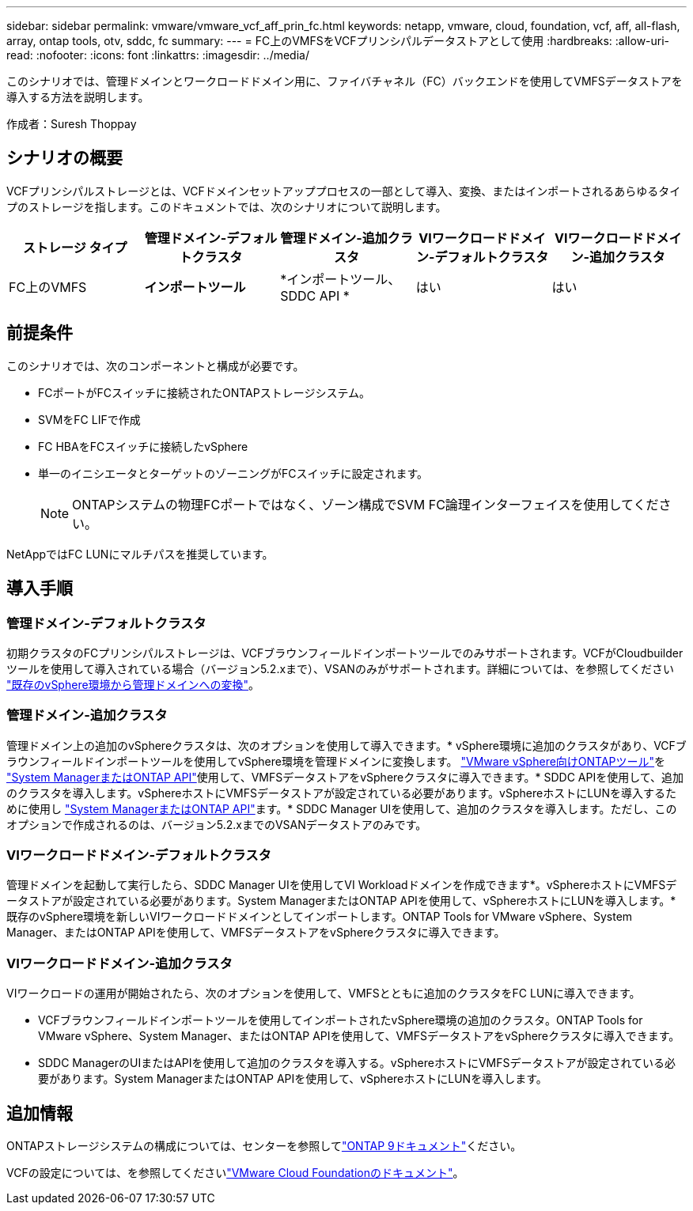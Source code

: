 ---
sidebar: sidebar 
permalink: vmware/vmware_vcf_aff_prin_fc.html 
keywords: netapp, vmware, cloud, foundation, vcf, aff, all-flash, array, ontap tools, otv, sddc, fc 
summary:  
---
= FC上のVMFSをVCFプリンシパルデータストアとして使用
:hardbreaks:
:allow-uri-read: 
:nofooter: 
:icons: font
:linkattrs: 
:imagesdir: ../media/


[role="lead"]
このシナリオでは、管理ドメインとワークロードドメイン用に、ファイバチャネル（FC）バックエンドを使用してVMFSデータストアを導入する方法を説明します。

作成者：Suresh Thoppay



== シナリオの概要

VCFプリンシパルストレージとは、VCFドメインセットアッププロセスの一部として導入、変換、またはインポートされるあらゆるタイプのストレージを指します。このドキュメントでは、次のシナリオについて説明します。

[cols="20% 20% 20% 20% 20%"]
|===
| ストレージ タイプ | 管理ドメイン-デフォルトクラスタ | 管理ドメイン-追加クラスタ | VIワークロードドメイン-デフォルトクラスタ | VIワークロードドメイン-追加クラスタ 


| FC上のVMFS | *インポートツール* | *インポートツール、SDDC API * | はい | はい 
|===


== 前提条件

このシナリオでは、次のコンポーネントと構成が必要です。

* FCポートがFCスイッチに接続されたONTAPストレージシステム。
* SVMをFC LIFで作成
* FC HBAをFCスイッチに接続したvSphere
* 単一のイニシエータとターゲットのゾーニングがFCスイッチに設定されます。
+

NOTE: ONTAPシステムの物理FCポートではなく、ゾーン構成でSVM FC論理インターフェイスを使用してください。



NetAppではFC LUNにマルチパスを推奨しています。



== 導入手順



=== 管理ドメイン-デフォルトクラスタ

初期クラスタのFCプリンシパルストレージは、VCFブラウンフィールドインポートツールでのみサポートされます。VCFがCloudbuilderツールを使用して導入されている場合（バージョン5.2.xまで）、VSANのみがサポートされます。詳細については、を参照してください https://techdocs.broadcom.com/us/en/vmware-cis/vcf/vcf-5-2-and-earlier/5-2/map-for-administering-vcf-5-2/importing-existing-vsphere-environments-admin/convert-or-import-a-vsphere-environment-into-vmware-cloud-foundation-admin.html["既存のvSphere環境から管理ドメインへの変換"]。



=== 管理ドメイン-追加クラスタ

管理ドメイン上の追加のvSphereクラスタは、次のオプションを使用して導入できます。* vSphere環境に追加のクラスタがあり、VCFブラウンフィールドインポートツールを使用してvSphere環境を管理ドメインに変換します。 https://docs.netapp.com/us-en/ontap-tools-vmware-vsphere-10/configure/create-vvols-datastore.html["VMware vSphere向けONTAPツール"]を https://docs.netapp.com/us-en/ontap/san-admin/provision-storage.html["System ManagerまたはONTAP API"]使用して、VMFSデータストアをvSphereクラスタに導入できます。* SDDC APIを使用して、追加のクラスタを導入します。vSphereホストにVMFSデータストアが設定されている必要があります。vSphereホストにLUNを導入するために使用し https://docs.netapp.com/us-en/ontap/san-admin/provision-storage.html["System ManagerまたはONTAP API"]ます。* SDDC Manager UIを使用して、追加のクラスタを導入します。ただし、このオプションで作成されるのは、バージョン5.2.xまでのVSANデータストアのみです。



=== VIワークロードドメイン-デフォルトクラスタ

管理ドメインを起動して実行したら、SDDC Manager UIを使用してVI Workloadドメインを作成できます*。vSphereホストにVMFSデータストアが設定されている必要があります。System ManagerまたはONTAP APIを使用して、vSphereホストにLUNを導入します。*既存のvSphere環境を新しいVIワークロードドメインとしてインポートします。ONTAP Tools for VMware vSphere、System Manager、またはONTAP APIを使用して、VMFSデータストアをvSphereクラスタに導入できます。



=== VIワークロードドメイン-追加クラスタ

VIワークロードの運用が開始されたら、次のオプションを使用して、VMFSとともに追加のクラスタをFC LUNに導入できます。

* VCFブラウンフィールドインポートツールを使用してインポートされたvSphere環境の追加のクラスタ。ONTAP Tools for VMware vSphere、System Manager、またはONTAP APIを使用して、VMFSデータストアをvSphereクラスタに導入できます。
* SDDC ManagerのUIまたはAPIを使用して追加のクラスタを導入する。vSphereホストにVMFSデータストアが設定されている必要があります。System ManagerまたはONTAP APIを使用して、vSphereホストにLUNを導入します。




== 追加情報

ONTAPストレージシステムの構成については、センターを参照してlink:https://docs.netapp.com/us-en/ontap["ONTAP 9ドキュメント"]ください。

VCFの設定については、を参照してくださいlink:https://techdocs.broadcom.com/us/en/vmware-cis/vcf/vcf-5-2-and-earlier/5-2.html["VMware Cloud Foundationのドキュメント"]。

